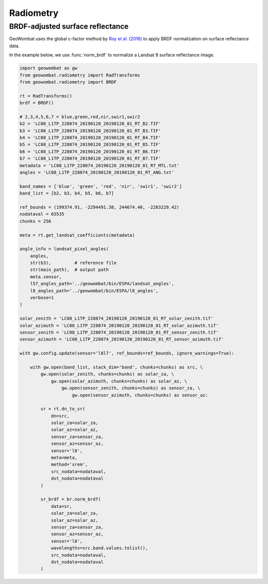 .. _radiometry:

Radiometry
==========

BRDF-adjusted surface reflectance
---------------------------------

GeoWombat uses the global c-factor method by `Roy et al. (2016) <https://www.sciencedirect.com/science/article/pii/S0034425716300220>`_
to apply BRDF normalization on surface reflectance data.

In the example below, we use :func:`norm_brdf` to normalize a Landsat 8 surface reflectance image.

.. code:: python

    import geowombat as gw
    from geowombat.radiometry import RadTransforms
    from geowombat.radiometry import BRDF

    rt = RadTransforms()
    brdf = BRDF()

    # 2,3,4,5,6,7 = blue,green,red,nir,swir1,swir2
    b2 = 'LC08_L1TP_228074_20190120_20190120_01_RT_B2.TIF'
    b3 = 'LC08_L1TP_228074_20190120_20190120_01_RT_B3.TIF'
    b4 = 'LC08_L1TP_228074_20190120_20190120_01_RT_B4.TIF'
    b5 = 'LC08_L1TP_228074_20190120_20190120_01_RT_B5.TIF'
    b6 = 'LC08_L1TP_228074_20190120_20190120_01_RT_B6.TIF'
    b7 = 'LC08_L1TP_228074_20190120_20190120_01_RT_B7.TIF'
    metadata = 'LC08_L1TP_228074_20190120_20190120_01_RT_MTL.txt'
    angles = 'LC08_L1TP_228074_20190120_20190120_01_RT_ANG.txt'

    band_names = ['blue', 'green', 'red', 'nir', 'swir1', 'swir2']
    band_list = [b2, b3, b4, b5, b6, b7]

    ref_bounds = (199374.91, -2294491.38, 244674.40, -2263229.42)
    nodataval = 65535
    chunks = 256

    meta = rt.get_landsat_coefficients(metadata)

    angle_info = landsat_pixel_angles(
        angles,
        str(b3),         # reference file
        str(main_path),  # output path
        meta.sensor,
        l57_angles_path='../geowombat/bin/ESPA/landsat_angles',
        l8_angles_path='../geowombat/bin/ESPA/l8_angles',
        verbose=1
    )

    solar_zenith = 'LC08_L1TP_228074_20190120_20190120_01_RT_solar_zenith.tif'
    solar_azimuth = 'LC08_L1TP_228074_20190120_20190120_01_RT_solar_azimuth.tif'
    sensor_zenith = 'LC08_L1TP_228074_20190120_20190120_01_RT_sensor_zenith.tif'
    sensor_azimuth = 'LC08_L1TP_228074_20190120_20190120_01_RT_sensor_azimuth.tif'

    with gw.config.update(sensor='l8l7', ref_bounds=ref_bounds, ignore_warnings=True):

        with gw.open(band_list, stack_dim='band', chunks=chunks) as src, \
            gw.open(solar_zenith, chunks=chunks) as solar_za, \
                gw.open(solar_azimuth, chunks=chunks) as solar_az, \
                    gw.open(sensor_zenith, chunks=chunks) as sensor_za, \
                        gw.open(sensor_azimuth, chunks=chunks) as sensor_az:

            sr = rt.dn_to_sr(
                dn=src,
                solar_za=solar_za,
                solar_az=solar_az,
                sensor_za=sensor_za,
                sensor_az=sensor_az,
                sensor='l8',
                meta=meta,
                method='srem',
                src_nodata=nodataval,
                dst_nodata=nodataval
            )

            sr_brdf = br.norm_brdf(
                data=sr,
                solar_za=solar_za,
                solar_az=solar_az,
                sensor_za=sensor_za,
                sensor_az=sensor_az,
                sensor='l8',
                wavelengths=src.band.values.tolist(),
                src_nodata=nodataval,
                dst_nodata=nodataval
            )

.. image:: _static/sr_srem.png
